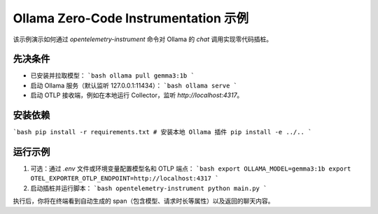 Ollama Zero-Code Instrumentation 示例
=======================================

该示例演示如何通过 `opentelemetry-instrument` 命令对 Ollama 的 `chat` 调用实现零代码插桩。

先决条件
--------
- 已安装并拉取模型：
  ```bash
  ollama pull gemma3:1b
  ```
- 启动 Ollama 服务（默认监听 127.0.0.1:11434）：
  ```bash
  ollama serve
  ```
- 启动 OTLP 接收端，例如在本地运行 Collector，监听 `http://localhost:4317`。

安装依赖
--------
```bash
pip install -r requirements.txt
# 安装本地 Ollama 插件
pip install -e ../..
```

运行示例
--------
1. 可选：通过 `.env` 文件或环境变量配置模型名和 OTLP 端点：
   ```bash
   export OLLAMA_MODEL=gemma3:1b
   export OTEL_EXPORTER_OTLP_ENDPOINT=http://localhost:4317
   ```
2. 启动插桩并运行脚本：
   ```bash
   opentelemetry-instrument python main.py
   ```

执行后，你将在终端看到自动生成的 span（包含模型、请求时长等属性）以及返回的聊天内容。 